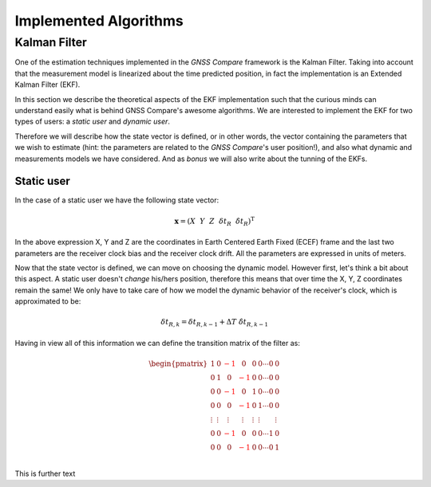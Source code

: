 
**********************
Implemented Algorithms
**********************


Kalman Filter
=============

One of the estimation techniques implemented in the *GNSS Compare* framework is the Kalman Filter.
Taking into account that the measurement model is linearized about the time predicted position, in fact the implementation
is an Extended Kalman Filter (EKF).

In this section we describe the theoretical aspects of the EKF implementation such that the curious minds can understand easily
what is behind GNSS Compare's awesome algorithms. We are interested to implement the EKF for two types of users:
a *static user* and *dynamic user*.

Therefore we will describe how the state vector is defined, or in other words, the vector containing the parameters that we wish to estimate
(hint: the parameters are related to the *GNSS Compare*'s user position!), and also what dynamic and measurements models we have considered. And as *bonus* we
will also write about the tunning of the EKFs.


Static user
-----------
In the case of a static user we have the following state vector:

.. math::

    \mathbf{x} = \left(X~~Y~~Z~~\delta t_R~~\dot{\delta t}_R \right)^{\text{T}}

In the above expression X, Y and Z are the coordinates in Earth Centered Earth Fixed (ECEF) frame and the last two parameters
are the receiver clock bias and the receiver clock drift. All the parameters are expressed in units of meters.

Now that the state vector is defined, we can move on choosing the dynamic model. However first, let's think a bit about this
aspect. A static user doesn't *change* his/hers position, therefore this means that over time the X, Y, Z coordinates remain
the same! We only have to take care of how we model the dynamic behavior of the receiver's clock, which is approximated to be:

.. math::
    \delta t_{R,k} = \delta t_{R,k-1} + \Delta T~\dot{\delta t}_{R,k-1}

Having in view all of this information we can define the transition matrix of the filter as:

.. math::
  \begin{pmatrix}
           1 & 0 & \color{red}{-1} &~~0  & 0 & 0 \cdots 0 & 0\\
           0 & 1 &~~0 & \color{red}{-1} & 0 & 0 \cdots 0 & 0\\
           0 & 0 & \color{red}{-1} &~~0  & 1 & 0 \cdots 0 & 0\\
           0 & 0 &~~0 & \color{red}{-1}  & 0 & 1 \cdots 0 & 0\\
           \vdots  & \vdots  &~~\vdots &~~\vdots & \vdots & \vdots & \vdots   \\
           0 & 0 & \color{red}{-1} &~~0  & 0 & 0 \cdots 1 & 0\\
           0 & 0 &~~0 & \color{red}{-1}  & 0 & 0 \cdots 0 & 1\\
   \end{pmatrix}

This is further text

